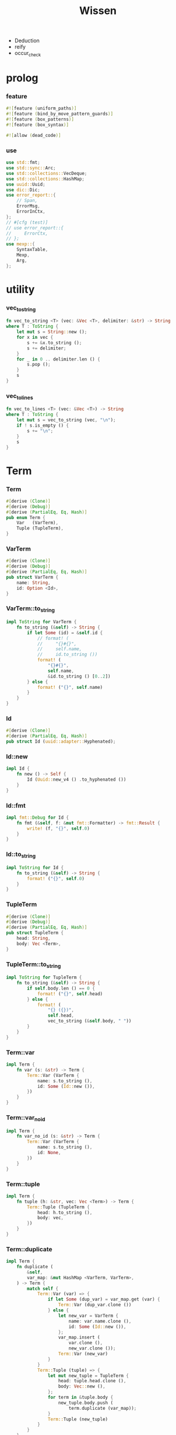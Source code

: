 #+property: tangle lib.rs
#+title: Wissen
- Deduction
- reify
- occur_check
* prolog

*** feature

    #+begin_src rust
    #![feature (uniform_paths)]
    #![feature (bind_by_move_pattern_guards)]
    #![feature (box_patterns)]
    #![feature (box_syntax)]

    #![allow (dead_code)]
    #+end_src

*** use

    #+begin_src rust
    use std::fmt;
    use std::sync::Arc;
    use std::collections::VecDeque;
    use std::collections::HashMap;
    use uuid::Uuid;
    use dic::Dic;
    use error_report::{
        // Span,
        ErrorMsg,
        ErrorInCtx,
    };
    // #[cfg (test)]
    // use error_report::{
    //     ErrorCtx,
    // };
    use mexp::{
        SyntaxTable,
        Mexp,
        Arg,
    };
    #+end_src

* utility

*** vec_to_string

    #+begin_src rust
    fn vec_to_string <T> (vec: &Vec <T>, delimiter: &str) -> String
    where T : ToString {
        let mut s = String::new ();
        for x in vec {
            s += &x.to_string ();
            s += delimiter;
        }
        for _ in 0 .. delimiter.len () {
            s.pop ();
        }
        s
    }
    #+end_src

*** vec_to_lines

    #+begin_src rust
    fn vec_to_lines <T> (vec: &Vec <T>) -> String
    where T : ToString {
        let mut s = vec_to_string (vec, "\n");
        if ! s.is_empty () {
            s += "\n";
        }
        s
    }
    #+end_src

* Term

*** Term

    #+begin_src rust
    #[derive (Clone)]
    #[derive (Debug)]
    #[derive (PartialEq, Eq, Hash)]
    pub enum Term {
        Var   (VarTerm),
        Tuple (TupleTerm),
    }
    #+end_src

*** VarTerm

    #+begin_src rust
    #[derive (Clone)]
    #[derive (Debug)]
    #[derive (PartialEq, Eq, Hash)]
    pub struct VarTerm {
        name: String,
        id: Option <Id>,
    }
    #+end_src

*** VarTerm::to_string

    #+begin_src rust
    impl ToString for VarTerm {
        fn to_string (&self) -> String {
            if let Some (id) = &self.id {
                // format! (
                //     "{}#{}",
                //     self.name,
                //     id.to_string ())
                format! (
                    "{}#{}",
                    self.name,
                    &id.to_string () [0..2])
            } else {
                format! ("{}", self.name)
            }
        }
    }
    #+end_src

*** Id

    #+begin_src rust
    #[derive (Clone)]
    #[derive (PartialEq, Eq, Hash)]
    pub struct Id (uuid::adapter::Hyphenated);
    #+end_src

*** Id::new

    #+begin_src rust
    impl Id {
        fn new () -> Self {
            Id (Uuid::new_v4 () .to_hyphenated ())
        }
    }
    #+end_src

*** Id::fmt

    #+begin_src rust
    impl fmt::Debug for Id {
        fn fmt (&self, f: &mut fmt::Formatter) -> fmt::Result {
            write! (f, "{}", self.0)
        }
    }
    #+end_src

*** Id::to_string

    #+begin_src rust
    impl ToString for Id {
        fn to_string (&self) -> String {
            format! ("{}", self.0)
        }
    }
    #+end_src

*** TupleTerm

    #+begin_src rust
    #[derive (Clone)]
    #[derive (Debug)]
    #[derive (PartialEq, Eq, Hash)]
    pub struct TupleTerm {
        head: String,
        body: Vec <Term>,
    }
    #+end_src

*** TupleTerm::to_string

    #+begin_src rust
    impl ToString for TupleTerm {
        fn to_string (&self) -> String {
            if self.body.len () == 0 {
                format! ("{}", self.head)
            } else {
                format! (
                    "{} ({})",
                    self.head,
                    vec_to_string (&self.body, " "))
            }
        }
    }
    #+end_src

*** Term::var

    #+begin_src rust
    impl Term {
        fn var (s: &str) -> Term {
            Term::Var (VarTerm {
                name: s.to_string (),
                id: Some (Id::new ()),
            })
        }
    }
    #+end_src

*** Term::var_no_id

    #+begin_src rust
    impl Term {
        fn var_no_id (s: &str) -> Term {
            Term::Var (VarTerm {
                name: s.to_string (),
                id: None,
            })
        }
    }
    #+end_src

*** Term::tuple

    #+begin_src rust
    impl Term {
        fn tuple (h: &str, vec: Vec <Term>) -> Term {
            Term::Tuple (TupleTerm {
                head: h.to_string (),
                body: vec,
            })
        }
    }
    #+end_src

*** Term::duplicate

    #+begin_src rust
    impl Term {
        fn duplicate (
            &self,
            var_map: &mut HashMap <VarTerm, VarTerm>,
        ) -> Term {
            match self {
                Term::Var (var) => {
                    if let Some (dup_var) = var_map.get (var) {
                        Term::Var (dup_var.clone ())
                    } else {
                        let new_var = VarTerm {
                            name: var.name.clone (),
                            id: Some (Id::new ()),
                        };
                        var_map.insert (
                            var.clone (),
                            new_var.clone ());
                        Term::Var (new_var)
                    }
                }
                Term::Tuple (tuple) => {
                    let mut new_tuple = TupleTerm {
                        head: tuple.head.clone (),
                        body: Vec::new (),
                    };
                    for term in &tuple.body {
                        new_tuple.body.push (
                            term.duplicate (var_map));
                    }
                    Term::Tuple (new_tuple)
                }
            }
        }
    }
    #+end_src

*** Term::fresh

    #+begin_src rust
    impl Term {
        fn fresh (&self) -> Term {
            let mut var_map = HashMap::new ();
            self.duplicate (&mut var_map)
        }
    }
    #+end_src

*** Term::to_string

    #+begin_src rust
    impl ToString for Term {
        fn to_string (&self) -> String {
            match self {
                Term::Var (var) => var.to_string (),
                Term::Tuple (tuple) => tuple.to_string (),
            }
        }
    }
    #+end_src

* Subst

*** Subst

    #+begin_src rust
    #[derive (Clone)]
    #[derive (Debug)]
    #[derive (PartialEq, Eq, Hash)]
    pub enum Subst {
        Null,
        Cons {
           var: VarTerm,
           term: Term,
           next: Arc <Subst>,
        },
    }
    #+end_src

*** Subst::new

    #+begin_src rust
    impl Subst {
        fn new () -> Self {
            Subst::Null
        }
    }
    #+end_src

*** Subst::extend

    #+begin_src rust
    impl Subst {
        fn extend (&self, var: VarTerm, term: Term) -> Self {
            Subst::Cons {
                var, term,
                next: Arc::new (self.clone ()),
            }
        }
    }
    #+end_src

*** Subst::find

    #+begin_src rust
    impl Subst {
        pub fn find (&self, var: &VarTerm) -> Option <&Term> {
            match self {
                Subst::Null => None,
                Subst::Cons {
                    var: first, term, next,
                } => {
                    if first == var {
                        Some (term)
                    } else {
                        next.find (var)
                    }
                }
            }
        }
    }
    #+end_src

*** Subst::walk

    #+begin_src rust
    impl Subst {
        pub fn walk (&self, term: &Term) -> Term {
            match term {
                Term::Var (var) => {
                    if let Some (new_term) = self.find (var) {
                        self.walk (new_term)
                    } else {
                        term.clone ()
                    }
                }
                _ => term.clone ()
            }
        }
    }
    #+end_src

*** Subst::unify

    #+begin_src rust
    impl Subst {
        pub fn unify (
            &self,
            u: &Term,
            v: &Term,
        ) -> Option <Subst> {
            let u = self.walk (u);
            let v = self.walk (v);
            match (u, v) {
                (Term::Var (u),
                 Term::Var (v),
                ) if u == v => {
                    Some (self.clone ())
                }
                (Term::Var (u), v) => {
                    Some (self.extend (u, v))
                }
                (u, Term::Var (v)) => {
                    Some (self.extend (v, u))
                }
                (Term::Tuple (ut),
                 Term::Tuple (vt),
                ) => {
                    if ut.head != vt.head {
                        return None;
                    }
                    if ut.body.len () != vt.body.len () {
                        return None;
                    }
                    let mut subst = self.clone ();
                    let zip = ut.body.iter () .zip (vt.body.iter ());
                    for (u, v) in zip {
                        subst = subst.unify (u, v)?;
                    }
                    Some (subst)
                }
            }
        }
    }
    #+end_src

*** Subst::to_string

    #+begin_src rust
    impl ToString for Subst {
        fn to_string (&self) -> String {
            let mut s = String::new ();
            let mut subst = self.clone ();
            while let Subst::Cons {
                var,
                term,
                next,
            } = subst {
                s += &var.to_string ();
                s += " = ";
                s += &term.to_string ();
                s += "\n";
                subst = (*next) .clone ();
            }
            s
        }
    }
    #+end_src

*** Subst::null_p

    #+begin_src rust
    impl Subst {
        pub fn null_p (&self) -> bool {
            &Subst::Null == self
        }
    }
    #+end_src

*** Subst::cons_p

    #+begin_src rust
    impl Subst {
        pub fn cons_p (&self) -> bool {
            &Subst::Null != self
        }
    }
    #+end_src

*** Subst::len

    #+begin_src rust
    impl Subst {
        pub fn len (&self) -> usize {
            let mut len = 0;
            let mut subst = self;
            while let Subst::Cons { next, .. } = subst {
                len += 1;
                subst = &next;
            }
            len
        }
    }
    #+end_src

* Prop

*** Prop

    #+begin_src rust
    #[derive (Clone)]
    #[derive (Debug)]
    #[derive (PartialEq, Eq, Hash)]
    pub enum Prop {
        Disj (Vec <String>),
        Conj (Vec <Term>, Vec <Query>),
    }
    #+end_src

*** Prop::duplicate

    #+begin_src rust
    impl Prop {
        fn duplicate (
            &self,
            var_map: &mut HashMap <VarTerm, VarTerm>,
        ) -> Prop {
            match self {
                Prop::Disj (_name_vec) => {
                    self.clone ()
                }
                Prop::Conj (args, query_vec) => {
                    let mut new_args = Vec::new ();
                    for arg in args {
                        new_args.push (
                            arg.duplicate (var_map))
                    }
                    let mut new_query_vec = Vec::new ();
                    for query in query_vec {
                        new_query_vec.push (
                            query.duplicate (var_map))
                    }
                    Prop::Conj (new_args, new_query_vec)
                }
            }
        }
    }
    #+end_src

*** Prop::fresh

    #+begin_src rust
    impl Prop {
        fn fresh (&self) -> Prop {
            let mut var_map = HashMap::new ();
            self.duplicate (&mut var_map)
        }
    }
    #+end_src

*** Prop::apply

    #+begin_src rust
    impl Prop {
        fn apply (
            self,
            args: &Vec <Term>,
            mut subst: Subst,
        ) -> Option <(Vec <Vec <Arc <Query>>>, Subst)> {
            match self {
                Prop::Disj (name_vec) => {
                    let mut query_matrix = Vec::new ();
                    for name in name_vec {
                        let query = Arc::new (Query {
                            name: name,
                            args: args.clone (),
                        });
                        query_matrix.push (vec! [query]);
                    }
                    Some ((query_matrix, subst))
                }
                Prop::Conj (terms, query_vec) => {
                    if args.len () != terms.len () {
                        eprintln! ("- [warning] Prop::apply");
                        eprintln! ("  arity mismatch");
                        return None;
                    }
                    let zip = args.iter () .zip (terms.iter ());
                    for (u, v) in zip {
                        if let Some (
                            new_subst
                        ) = subst.unify (u, v) {
                            subst = new_subst;
                        } else {
                            return None;
                        }
                    }
                    let query_matrix = vec! [
                        query_vec
                            .into_iter ()
                            .map (|x| Arc::new (x))
                            .collect ()
                    ];
                    Some ((query_matrix, subst))
                }
            }
        }
    }
    #+end_src

*** Prop::to_string

    #+begin_src rust
    impl ToString for Prop {
        fn to_string (&self) -> String {
            match self {
                Prop::Disj (name_vec) => {
                    format! (
                        "disj ({})",
                        vec_to_string (&name_vec, " "))
                }
                Prop::Conj (terms, query_vec) => {
                    format! (
                        "conj ({}) {}",
                        vec_to_string (&terms, " "),
                        if query_vec.len () == 0 {
                            format! ("{{}}")
                        } else {
                            format! (
                                "{{ {} }}",
                                vec_to_string (&query_vec, " "))
                        })
                }
            }
        }
    }
    #+end_src

* Query

*** Query

    #+begin_src rust
    #[derive (Clone)]
    #[derive (Debug)]
    #[derive (PartialEq, Eq, Hash)]
    pub struct Query {
        name: String,
        args: Vec <Term>,
    }
    #+end_src

*** Query::duplicate

    #+begin_src rust
    impl Query {
        fn duplicate (
            &self,
            var_map: &mut HashMap <VarTerm, VarTerm>,
        ) -> Query {
            let mut new_args = Vec::new ();
            for arg in &self.args {
                new_args.push (
                    arg.duplicate (var_map));
            }
            Query {
                name: self.name.clone (),
                args: new_args,
            }
        }
    }
    #+end_src

*** Query::to_string

    #+begin_src rust
    impl ToString for Query {
        fn to_string (&self) -> String {
            format! (
                "{} ({})",
                self.name,
                vec_to_string (&self.args, " "))
        }
    }
    #+end_src

* Wissen

*** Wissen

    #+begin_src rust
    #[derive (Clone)]
    #[derive (Debug)]
    #[derive (PartialEq, Eq)]
    pub struct Wissen {
        prop_dic: Dic <Prop>,
    }
    #+end_src

*** Wissen::new

    #+begin_src rust
    impl Wissen {
        pub fn new () -> Self {
            Wissen {
                prop_dic: Dic::new (),
            }
        }
    }
    #+end_src

*** Wissen::find_prop

    #+begin_src rust
    impl Wissen {
        fn find_prop (&self, name: &str) -> Option <Prop> {
            if let Some (
                prop
            ) = self.prop_dic.get (name) {
                Some (prop.fresh ())
            } else {
                None
            }
        }
    }
    #+end_src

*** Wissen::prove

    #+begin_src rust
    impl Wissen {
        pub fn prove <'a> (
            &'a self,
            query: &Query,
        ) -> Proving <'a> {
            let proof = Proof {
                wissen: self,
                subst: Subst::new (),
                query_queue: vec! [Arc::new (query.clone ())] .into (),
            };
            Proving {
                proof_queue: vec! [proof] .into (),
            }
        }
    }
    #+end_src

*** Wissen::to_string

    #+begin_src rust
    impl ToString for Wissen {
        fn to_string (&self) -> String {
            let mut s = String::new ();
            for (name, prop) in self.prop_dic.iter () {
                s += name;
                s += " = ";
                s += &prop.to_string ();
                s += "\n";
            }
            format! ("<wissen>\n{}</wissen>\n", s)
        }
    }
    #+end_src

*** Wissen::define_prop

    #+begin_src rust
    impl Wissen {
        pub fn define_prop (&mut self, name: &str, prop: &Prop) {
           self.prop_dic.ins (name, Some (prop.clone ()));
        }
    }
    #+end_src

*** Wissen::wis

    #+begin_src rust
    impl Wissen {
        pub fn wis <'a> (
            &'a mut self,
            code: &str,
        ) -> Result <Vec <Proving <'a>>, ErrorInCtx> {
            let mut proving_vec = Vec::new ();
            let syntax_table = SyntaxTable::default ();
            let mexp_vec = syntax_table.parse (code)?;
            let statement_vec = mexp_vec_to_statement_vec (&mexp_vec)?;
            for statement in &statement_vec {
                if let Statement::DefineProp (name, prop) = statement {
                    self.define_prop (name, prop);
                }
            }
            for statement in &statement_vec {
                if let Statement::Query (query) = statement {
                    let proving = self.prove (query);
                    proving_vec.push (proving);
                }
            }
            Ok (proving_vec)
        }
    }
    #+end_src

* Statement

*** Statement

    #+begin_src rust
    #[derive (Clone)]
    #[derive (Debug)]
    #[derive (PartialEq, Eq)]
    pub enum Statement {
        DefineProp (String, Prop),
        Query (Query),
    }
    #+end_src

* Proving

*** Proving

    #+begin_src rust
    #[derive (Clone)]
    #[derive (Debug)]
    #[derive (PartialEq, Eq)]
    pub struct Proving <'a> {
        proof_queue: VecDeque <Proof <'a>>,
    }
    #+end_src

*** Proving::next_subst

    #+begin_src rust
    impl <'a> Proving <'a> {
        pub fn next_subst (&mut self) -> Option <Subst> {
            while let Some (
                proof
            ) = self.proof_queue.pop_front () {
                // println! (
                //     "- Proving::next_subst = {}",
                //     proof.to_string ());
                match proof.step () {
                    ProofStep::Finished (subst) => {
                        return Some (subst);
                    }
                    ProofStep::MoreTodo (proof_queue) => {
                        for proof in proof_queue {
                            self.proof_queue.push_back (proof);
                        }
                    }
                    ProofStep::Fail => {}
                }
            }
            return None;
        }
    }
    #+end_src

*** Proving::take_subst

    #+begin_src rust
    impl <'a> Proving <'a> {
        pub fn take_subst (&mut self, n: usize) -> Vec <Subst> {
            let mut subst_vec = Vec::new ();
            for _ in 0..n {
                if let Some (subst) = self.next_subst () {
                    subst_vec.push (subst)
                }
            }
            subst_vec
        }
    }
    #+end_src

* Proof

*** Proof

    #+begin_src rust
    #[derive (Clone)]
    #[derive (Debug)]
    #[derive (PartialEq, Eq)]
    pub struct Proof <'a> {
        wissen: &'a Wissen,
        subst: Subst,
        query_queue: VecDeque <Arc <Query>>,
    }
    #+end_src

*** Proof::step

    #+begin_src rust
    impl <'a> Proof <'a> {
        fn step (mut self) -> ProofStep <'a> {
            if let Some (query) = self.query_queue.pop_front () {
                if let Some (
                    prop
                ) = self.wissen.find_prop (&query.name) {
                    let mut proof_queue = VecDeque::new ();
                    if let Some (
                        (query_matrix, new_subst)
                    ) = prop.apply (&query.args, self.subst.clone ()) {
                        for query_vec in query_matrix {
                            let mut proof = self.clone ();
                            proof.subst = new_subst.clone ();
                            let rev = query_vec.into_iter () .rev ();
                            for query in rev {
                                proof.query_queue.push_front (query);
                            }
                            proof_queue.push_back (proof);
                        }
                        ProofStep::MoreTodo (proof_queue)
                    } else {
                        ProofStep::Fail
                    }
                } else {
                    eprintln! ("- [warning] Proof::step");
                    eprintln! ("  undefined prop : {}", query.name);
                    ProofStep::Fail
                }
            } else {
                ProofStep::Finished (self.subst)
            }
        }
    }
    #+end_src

*** Proof::to_string

    #+begin_src rust
    impl <'a> ToString for Proof <'a> {
        fn to_string (&self) -> String {
            let query_vec: &Vec <Query> = &self.query_queue
                .iter ()
                .map (|x| (**x) .clone ())
                .collect ();
            format! (
                "<proof>\n\
                <query_queue>\n\
                {}</query_queue>\n\
                <subst>\n\
                {}</subst>\n\
                </proof>\n",
                vec_to_lines (query_vec),
                self.subst.to_string ())
        }
    }
    #+end_src

*** ProofStep

    #+begin_src rust
    #[derive (Clone)]
    #[derive (Debug)]
    #[derive (PartialEq, Eq)]
    pub enum ProofStep <'a> {
        Finished (Subst),
        MoreTodo (VecDeque <Proof <'a>>),
        Fail,
    }
    #+end_src

* mexp syntax

*** [note] grammar

    #+begin_src rust
    // Statement::DefineProp = { prop-name? "=" Prop }
    // Statement::Query = { Query }

    // Prop::Disj = {
    //     "disj" '('
    //         list (prop-name?)
    //    ')'
    // }
    // Prop::Conj = {
    //     "conj" '('
    //         list (Term)
    //    ')' '{'
    //         list (Query)
    //    '}'
    // }

    // Term::Var = {
    //     unique-var-name?
    // }
    // Term::Tuple = {
    //     tuple-name? '('
    //         list (Term)
    //     ')'
    // }

    // Query::Tuple = {
    //     prop-name? '('
    //         list (Term)
    //     ')'
    // }
    #+end_src

*** note_about_mexp_syntax_of_prop

    #+begin_src rust
    fn note_about_mexp_syntax_of_prop () -> ErrorMsg {
        ErrorMsg::new ()
            .head (r#"grammar of Prop"#)
    }
    #+end_src

*** mexp_to_prop_name

    #+begin_src rust
    fn mexp_to_prop_name <'a> (
        mexp: &Mexp <'a>,
    ) -> Result <String, ErrorInCtx> {
        if let Mexp::Sym {
            symbol,
            ..
        } = mexp {
            if symbol.ends_with ("-t") {
                Ok (symbol.to_string ())
            } else {
                ErrorInCtx::new ()
                    .line ("expecting prop name")
                    .line ("which must end with `-t`")
                    .line (&format! ("but found : {}", symbol))
                    .span (mexp.span ())
                    .note (note_about_mexp_syntax_of_prop ())
                    .wrap_in_err ()
            }
        } else {
            ErrorInCtx::new ()
                .line ("expecting prop name")
                .line (&format! ("but found : {}", mexp.to_string ()))
                .span (mexp.span ())
                .wrap_in_err ()
        }
    }
    #+end_src

*** mexp_to_disj_prop

    #+begin_src rust
    fn mexp_to_disj_prop <'a> (
        mexp: &Mexp <'a>,
    ) -> Result <Prop, ErrorInCtx> {
        if let Mexp::Apply {
            head: box Mexp::Sym {
                symbol: "disj",
                ..
            },
            arg: Arg::Tuple {
                body,
                ..
            },
            ..
        } = mexp {
            Ok (Prop::Disj (mexp_vec_to_prop_name_vec (body)?))
        } else {
            ErrorInCtx::new ()
                .head ("unknown mexp")
                .span (mexp.span ())
                .note (note_about_mexp_syntax_of_prop ())
                .wrap_in_err ()
        }
    }
    #+end_src

*** mexp_to_query

    #+begin_src rust
    fn mexp_to_query <'a> (
        mexp: &Mexp <'a>,
    ) -> Result <Query, ErrorInCtx> {
        if let Mexp::Apply {
            head: box Mexp::Sym {
                symbol,
                ..
            },
            arg: Arg::Tuple {
                body,
                ..
            },
            ..
        } = mexp {
            if symbol.ends_with ("-t") {
                Ok (Query {
                    name: symbol.to_string (),
                    args: mexp_vec_to_term_vec (body)?,
                })
            } else {
                ErrorInCtx::new ()
                    .line ("expecting prop name")
                    .line ("which must end with `-t`")
                    .line (&format! ("but found : {}", symbol))
                    .span (mexp.span ())
                    .note (note_about_mexp_syntax_of_prop ())
                    .wrap_in_err ()
            }
        } else {
            ErrorInCtx::new ()
                .head ("unknown mexp")
                .span (mexp.span ())
                .note (note_about_mexp_syntax_of_prop ())
                .wrap_in_err ()
        }
    }
    #+end_src

*** mexp_to_term

    #+begin_src rust
    fn mexp_to_term <'a> (
        mexp: &Mexp <'a>,
    ) -> Result <Term, ErrorInCtx> {
        if let Mexp::Apply {
            head: box Mexp::Sym {
                symbol,
                ..
            },
            arg: Arg::Tuple {
                body,
                ..
            },
            ..
        } = mexp {
            if symbol.ends_with ("-c") {
                Ok (Term::tuple (
                    symbol,
                    mexp_vec_to_term_vec (body)?))
            } else {
                ErrorInCtx::new ()
                    .line ("expecting tuple name")
                    .line ("which must end with `-c`")
                    .line (&format! ("but found : {}", symbol))
                    .span (mexp.span ())
                    .note (note_about_mexp_syntax_of_prop ())
                    .wrap_in_err ()
            }
        } else if let Mexp::Sym {
            symbol,
            ..
        } = mexp {
            if symbol.ends_with ("-c") {
                Ok (Term::tuple (symbol, vec! []))
            } else if symbol.ends_with ("-t") {
                ErrorInCtx::new ()
                    .line ("expecting tuple name or var")
                    .line ("but found prop name which end with `-t`")
                    .line (&format! ("prop name : {}", symbol))
                    .span (mexp.span ())
                    .note (note_about_mexp_syntax_of_prop ())
                    .wrap_in_err ()
            } else {
                Ok (Term::var_no_id (symbol))
            }
        } else {
            ErrorInCtx::new ()
                .head ("unknown mexp")
                .span (mexp.span ())
                .note (note_about_mexp_syntax_of_prop ())
                .wrap_in_err ()
        }
    }
    #+end_src

*** mexp_to_conj_prop

    #+begin_src rust
    fn mexp_to_conj_prop <'a> (
        mexp: &Mexp <'a>,
    ) -> Result <Prop, ErrorInCtx> {
        if let Mexp::Apply {
            head: box Mexp::Apply {
                head: box Mexp::Sym {
                    symbol: "conj",
                    ..
                },
                arg: Arg::Tuple {
                    body: body1,
                    ..
                },
                ..
            },
            arg: Arg::Block {
                body: body2,
                ..
            },
            ..
        } = mexp {
            Ok (Prop::Conj (mexp_vec_to_term_vec (body1)?,
                            mexp_vec_to_query_vec (body2)?))
        } else {
            ErrorInCtx::new ()
                .head ("unknown mexp")
                .span (mexp.span ())
                .note (note_about_mexp_syntax_of_prop ())
                .wrap_in_err ()
        }
    }
    #+end_src

*** mexp_to_prop

    #+begin_src rust
    fn mexp_to_prop <'a> (
        mexp: &Mexp <'a>,
    ) -> Result <Prop, ErrorInCtx> {
        mexp_to_disj_prop (mexp)
            .or (mexp_to_conj_prop (mexp))
    }
    #+end_src

*** mexp_to_statement

    #+begin_src rust
    fn mexp_to_statement <'a> (
        mexp: &Mexp <'a>,
    ) -> Result <Statement, ErrorInCtx> {
        if let Ok (query) = mexp_to_query (mexp) {
            Ok (Statement::Query (query))
        } else if let Mexp::Infix {
            op: "=",
            lhs: box Mexp::Sym {
                symbol,
                ..
            },
            rhs,
            ..
        } = mexp {
            if symbol.ends_with ("-t") {
                Ok (Statement::DefineProp (
                    symbol.to_string (),
                    mexp_to_prop (rhs)?))
            } else {
                ErrorInCtx::new ()
                    .line ("expecting prop name")
                    .line ("which must end with `-t`")
                    .line (&format! ("but found : {}", symbol))
                    .span (mexp.span ())
                    .note (note_about_mexp_syntax_of_prop ())
                    .wrap_in_err ()
            }
        } else {
            ErrorInCtx::new ()
                .head ("unknown mexp")
                .span (mexp.span ())
                .note (note_about_mexp_syntax_of_prop ())
                .wrap_in_err ()
        }
    }
    #+end_src

*** mexp_vec_to_prop_name_vec

    #+begin_src rust
    fn mexp_vec_to_prop_name_vec <'a> (
        mexp_vec: &Vec <Mexp <'a>>,
    ) -> Result <Vec <String>, ErrorInCtx> {
        let mut vec = Vec::new ();
        for mexp in mexp_vec {
            vec.push (mexp_to_prop_name (&mexp)?);
        }
        Ok (vec)
    }
    #+end_src

*** mexp_vec_to_query_vec

    #+begin_src rust
    fn mexp_vec_to_query_vec <'a> (
        mexp_vec: &Vec <Mexp <'a>>,
    ) -> Result <Vec <Query>, ErrorInCtx> {
        let mut vec = Vec::new ();
        for mexp in mexp_vec {
            vec.push (mexp_to_query (&mexp)?);
        }
        Ok (vec)
    }
    #+end_src

*** mexp_vec_to_term_vec

    #+begin_src rust
    fn mexp_vec_to_term_vec <'a> (
        mexp_vec: &Vec <Mexp <'a>>,
    ) -> Result <Vec <Term>, ErrorInCtx> {
        let mut vec = Vec::new ();
        for mexp in mexp_vec {
            vec.push (mexp_to_term (&mexp)?);
        }
        Ok (vec)
    }
    #+end_src

*** mexp_vec_to_statement_vec

    #+begin_src rust
    fn mexp_vec_to_statement_vec <'a> (
        mexp_vec: &Vec <Mexp <'a>>,
    ) -> Result <Vec <Statement>, ErrorInCtx> {
        let mut vec = Vec::new ();
        for mexp in mexp_vec {
            vec.push (mexp_to_statement (&mexp)?);
        }
        Ok (vec)
    }
    #+end_src

* test

*** test_unify

    #+begin_src rust
    #[test]
    fn test_unify () {
        let u = Term::var ("u");
        let v = Term::var ("v");
        let subst = Subst::new () .unify (
            &Term::tuple ("pair-c", vec! [
                u.clone (),
                v.clone (),
            ]),
            &Term::tuple ("pair-c", vec! [
                v.clone (),
                Term::tuple ("hi-c", vec! []),
            ])) .unwrap ();
        assert_eq! (subst.len (), 2);
    }
    #+end_src

*** test_love

    #+begin_src rust
    #[test]
    fn test_love () {
        let mut wissen = Wissen::new ();
        let prop = Prop::Conj (
            vec! [Term::tuple ("you-c", vec! [])],
            vec! []);
        wissen.define_prop ("love-t", &prop);
        let query = Query {
            name: "love-t".to_string (),
            args: vec! [Term::var ("u")],
        };
        let mut proving = wissen.prove (&query);
        assert_eq! (
            proving.next_subst () .unwrap () .len (),
            1);
        assert_eq! (
            proving.next_subst (),
            None);
    }
    #+end_src

*** LIST_APPEND_EXAMPLE

    #+begin_src rust
    #[cfg (test)]
    const LIST_APPEND_EXAMPLE: &'static str = "
    list-append-t = disj (
        zero-append-t
        succ-append-t
    )
    zero-append-t = conj (null-c succ succ) {}
    succ-append-t = conj (
        cons-c (car cdr)
        succ
        cons-c (car o-cdr)
    ) {
        list-append-t (cdr succ o-cdr)
    }

    list-append-t (x y z)
    ";
    #+end_src

*** test_list_append

    #+begin_src rust
    #[test]
    fn test_list_append () {
        let mut wissen = Wissen::new ();
        let list_append_t = Prop::Disj (
            vec! [
                "zero-append-t".to_string (),
                "succ-append-t".to_string (),
            ]);
        wissen.define_prop ("list-append-t", &list_append_t);
        let succ = Term::var ("succ");
        let zero_append_t = Prop::Conj (
            vec! [
                Term::tuple ("null-c", vec! []),
                succ.clone (),
                succ
            ],
            vec! []);
        wissen.define_prop ("zero-append-t", &zero_append_t);
        let car = Term::var ("car");
        let cdr = Term::var ("cdr");
        let succ = Term::var ("succ");
        let o_cdr = Term::var ("o-cdr");
        let succ_append_t = Prop::Conj (
            vec! [
                Term::tuple ("cons-c",
                             vec! [car.clone (),
                                   cdr.clone ()]),
                succ.clone (),
                Term::tuple ("cons-c",
                             vec! [car,
                                   o_cdr.clone ()]),
            ],
            vec! [
                Query {
                    name: "list-append-t".to_string (),
                    args: vec! [
                        cdr,
                        succ,
                        o_cdr,
                    ],
                }
            ]);
        wissen.define_prop ("succ-append-t", &succ_append_t);
        let query = Query {
            name: "list-append-t".to_string (),
            args: vec! [Term::var ("x"),
                        Term::var ("y"),
                        Term::var ("z")],
        };
        let mut proving = wissen.prove (&query);
        let subst_vec = proving.take_subst (100);
        assert_eq! (subst_vec.len (), 100);
        for subst in subst_vec {
            assert! (subst.cons_p ());
        }
    }
    #+end_src

*** test_mexp

    #+begin_src rust
    #[test]
    fn test_mexp () -> Result <(), ErrorInCtx> {
        let mut wissen = Wissen::new ();
        let code = LIST_APPEND_EXAMPLE;
        let mut proving_vec = wissen.wis (code)?;
        assert_eq! (proving_vec.len (), 1);
        let mut proving = proving_vec.pop () .unwrap ();
        let subst_vec = proving.take_subst (100);
        assert_eq! (subst_vec.len (), 100);
        for subst in subst_vec {
            assert! (subst.cons_p ());
        }
        Ok (())
    }
    #+end_src
